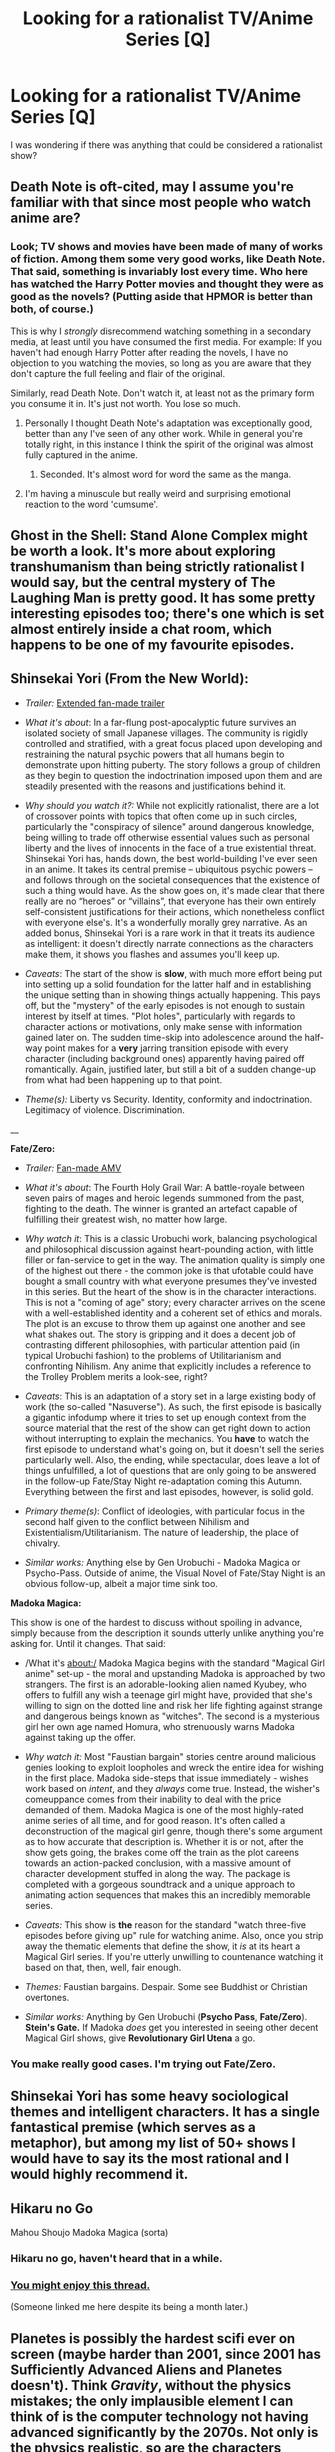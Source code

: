 #+TITLE: Looking for a rationalist TV/Anime Series [Q]

* Looking for a rationalist TV/Anime Series [Q]
:PROPERTIES:
:Author: Tankinater
:Score: 9
:DateUnix: 1395176336.0
:DateShort: 2014-Mar-19
:END:
I was wondering if there was anything that could be considered a rationalist show?


** Death Note is oft-cited, may I assume you're familiar with that since most people who watch anime are?
:PROPERTIES:
:Author: Pluvialis
:Score: 9
:DateUnix: 1395180322.0
:DateShort: 2014-Mar-19
:END:

*** Look; TV shows and movies have been made of many of works of fiction. Among them some very good works, like Death Note. That said, something is invariably lost every time. Who here has watched the Harry Potter movies and thought they were as good as the novels? (Putting aside that HPMOR is better than both, of course.)

This is why I /strongly/ disrecommend watching something in a secondary media, at least until you have consumed the first media. For example: If you haven't had enough Harry Potter after reading the novels, I have no objection to you watching the movies, so long as you are aware that they don't capture the full feeling and flair of the original.

Similarly, read Death Note. Don't watch it, at least not as the primary form you consume it in. It's just not worth. You lose so much.
:PROPERTIES:
:Author: Lord_Drol
:Score: 1
:DateUnix: 1395734261.0
:DateShort: 2014-Mar-25
:END:

**** Personally I thought Death Note's adaptation was exceptionally good, better than any I've seen of any other work. While in general you're totally right, in this instance I think the spirit of the original was almost fully captured in the anime.
:PROPERTIES:
:Score: 3
:DateUnix: 1396112578.0
:DateShort: 2014-Mar-29
:END:

***** Seconded. It's almost word for word the same as the manga.
:PROPERTIES:
:Author: TimTravel
:Score: 1
:DateUnix: 1400078269.0
:DateShort: 2014-May-14
:END:


**** I'm having a minuscule but really weird and surprising emotional reaction to the word 'cumsume'.
:PROPERTIES:
:Author: Calamitizer
:Score: 1
:DateUnix: 1396858817.0
:DateShort: 2014-Apr-07
:END:


** Ghost in the Shell: Stand Alone Complex might be worth a look. It's more about exploring transhumanism than being strictly rationalist I would say, but the central mystery of The Laughing Man is pretty good. It has some pretty interesting episodes too; there's one which is set almost entirely inside a chat room, which happens to be one of my favourite episodes.
:PROPERTIES:
:Author: pseudo86
:Score: 9
:DateUnix: 1395192805.0
:DateShort: 2014-Mar-19
:END:


** *Shinsekai Yori* (From the New World):

- /Trailer:/ [[https://www.youtube.com/watch?v=ybgzmTT_SuM][Extended fan-made trailer]]

- /What it's about/: In a far-flung post-apocalyptic future survives an isolated society of small Japanese villages. The community is rigidly controlled and stratified, with a great focus placed upon developing and restraining the natural psychic powers that all humans begin to demonstrate upon hitting puberty. The story follows a group of children as they begin to question the indoctrination imposed upon them and are steadily presented with the reasons and justifications behind it.

- /Why should you watch it?:/ While not explicitly rationalist, there are a lot of crossover points with topics that often come up in such circles, particularly the "conspiracy of silence" around dangerous knowledge, being willing to trade off otherwise essential values such as personal liberty and the lives of innocents in the face of a true existential threat. Shinsekai Yori has, hands down, the best world-building I've ever seen in an anime. It takes its central premise -- ubiquitous psychic powers -- and follows through on the societal consequences that the existence of such a thing would have. As the show goes on, it's made clear that there really are no “heroes” or “villains”, that everyone has their own entirely self-consistent justifications for their actions, which nonetheless conflict with everyone else's. It's a wonderfully morally grey narrative. As an added bonus, Shinsekai Yori is a rare work in that it treats its audience as intelligent: it doesn't directly narrate connections as the characters make them, it shows you flashes and assumes you'll keep up.

- /Caveats/: The start of the show is *slow*, with much more effort being put into setting up a solid foundation for the latter half and in establishing the unique setting than in showing things actually happening. This pays off, but the "mystery" of the early episodes is not enough to sustain interest by itself at times. "Plot holes", particularly with regards to character actions or motivations, only make sense with information gained later on. The sudden time-skip into adolescence around the half-way point makes for a *very* jarring transition episode with every character (including background ones) apparently having paired off romantically. Again, justified later, but still a bit of a sudden change-up from what had been happening up to that point.

- /Theme(s):/ Liberty vs Security. Identity, conformity and indoctrination. Legitimacy of violence. Discrimination.

__

*Fate/Zero:*

- /Trailer:/ [[https://www.youtube.com/watch?v=GAIGOt4Eg7A][Fan-made AMV]]

- /What it's about/: The Fourth Holy Grail War: A battle-royale between seven pairs of mages and heroic legends summoned from the past, fighting to the death. The winner is granted an artefact capable of fulfilling their greatest wish, no matter how large.

- /Why watch it/: This is a classic Urobuchi work, balancing psychological and philosophical discussion against heart-pounding action, with little filler or fan-service to get in the way. The animation quality is simply one of the highest out there - the common joke is that ufotable could have bought a small country with what everyone presumes they've invested in this series. But the heart of the show is in the character interactions. This is not a "coming of age" story; every character arrives on the scene with a well-established identity and a coherent set of ethics and morals. The plot is an excuse to throw them up against one another and see what shakes out. The story is gripping and it does a decent job of contrasting different philosophies, with particular attention paid (in typical Urobuchi fashion) to the problems of Utilitarianism and confronting Nihilism. Any anime that explicitly includes a reference to the Trolley Problem merits a look-see, right?

- /Caveats/: This is an adaptation of a story set in a large existing body of work (the so-called "Nasuverse"). As such, the first episode is basically a gigantic infodump where it tries to set up enough context from the source material that the rest of the show can get right down to action without interrupting to explain the mechanics. You *have* to watch the first episode to understand what's going on, but it doesn't sell the series particularly well. Also, the ending, while spectacular, does leave a lot of things unfulfilled, a lot of questions that are only going to be answered in the follow-up Fate/Stay Night re-adaptation coming this Autumn. Everything between the first and last episodes, however, is solid gold.

- /Primary theme(s)/: Conflict of ideologies, with particular focus in the second half given to the conflict between Nihilism and Existentialism/Utilitarianism. The nature of leadership, the place of chivalry.

- /Similar works:/ Anything else by Gen Urobuchi - Madoka Magica or Psycho-Pass. Outside of anime, the Visual Novel of Fate/Stay Night is an obvious follow-up, albeit a major time sink too.

*Madoka Magica:*

This show is one of the hardest to discuss without spoiling in advance, simply because from the description it sounds utterly unlike anything you're asking for. Until it changes. That said:

- /What it's about:/ Madoka Magica begins with the standard "Magical Girl anime" set-up - the moral and upstanding Madoka is approached by two strangers. The first is an adorable-looking alien named Kyubey, who offers to fulfill any wish a teenage girl might have, provided that she's willing to sign on the dotted line and risk her life fighting against strange and dangerous beings known as "witches". The second is a mysterious girl her own age named Homura, who strenuously warns Madoka against taking up the offer.

- /Why watch it:/ Most "Faustian bargain" stories centre around malicious genies looking to exploit loopholes and wreck the entire idea for wishing in the first place. Madoka side-steps that issue immediately - wishes work based on /intent/, and they /always/ come true. Instead, the wisher's comeuppance comes from their inability to deal with the price demanded of them. Madoka Magica is one of the most highly-rated anime series of all time, and for good reason. It's often called a deconstruction of the magical girl genre, though there's some argument as to how accurate that description is. Whether it is or not, after the show gets going, the brakes come off the train as the plot careens towards an action-packed conclusion, with a massive amount of character development stuffed in along the way. The package is completed with a gorgeous soundtrack and a unique approach to animating action sequences that makes this an incredibly memorable series.

- /Caveats:/ This show is *the* reason for the standard "watch three-five episodes before giving up" rule for watching anime. Also, once you strip away the thematic elements that define the show, it /is/ at its heart a Magical Girl series. If you're utterly unwilling to countenance watching it based on that, then, well, fair enough.

- /Themes:/ Faustian bargains. Despair. Some see Buddhist or Christian overtones.

- /Similar works:/ Anything by Gen Urobuchi (*Psycho Pass*, *Fate/Zero*). *Stein's Gate.* If Madoka /does/ get you interested in seeing other decent Magical Girl shows, give *Revolutionary Girl Utena* a go.
:PROPERTIES:
:Author: GeeJo
:Score: 6
:DateUnix: 1397239264.0
:DateShort: 2014-Apr-11
:END:

*** You make really good cases. I'm trying out Fate/Zero.
:PROPERTIES:
:Author: Rhamni
:Score: 3
:DateUnix: 1397851485.0
:DateShort: 2014-Apr-19
:END:


** Shinsekai Yori has some heavy sociological themes and intelligent characters. It has a single fantastical premise (which serves as a metaphor), but among my list of 50+ shows I would have to say its the most rational and I would highly recommend it.
:PROPERTIES:
:Author: voidacity
:Score: 6
:DateUnix: 1395247450.0
:DateShort: 2014-Mar-19
:END:


** Hikaru no Go

Mahou Shoujo Madoka Magica (sorta)
:PROPERTIES:
:Author: EliezerYudkowsky
:Score: 5
:DateUnix: 1395359722.0
:DateShort: 2014-Mar-21
:END:

*** Hikaru no go, haven't heard that in a while.
:PROPERTIES:
:Author: Rouninscholar
:Score: 2
:DateUnix: 1395924981.0
:DateShort: 2014-Mar-27
:END:


*** [[http://www.reddit.com/r/TrueAnime/comments/1wrc4k/rebel_with_a_misguided_cause_how_madoka_magica/cf7lyjc][You might enjoy this thread.]]

(Someone linked me here despite its being a month later.)
:PROPERTIES:
:Score: 1
:DateUnix: 1398782921.0
:DateShort: 2014-Apr-29
:END:


** Planetes is possibly the hardest scifi ever on screen (maybe harder than 2001, since 2001 has Sufficiently Advanced Aliens and Planetes doesn't). Think /Gravity/, without the physics mistakes; the only implausible element I can think of is the computer technology not having advanced significantly by the 2070s. Not only is the physics realistic, so are the characters (besides a few comic relief characters who don't get that much screentime) and even the geopolitics; the characters don't carry the idiot ball, but neither do they solve everything themselves. It has one of the most satisfying, well-thought-out Earn Your Happy Endings in all of anime.

(The English dub isn't great, watch it subtitled.)
:PROPERTIES:
:Author: dysfunctionz
:Score: 5
:DateUnix: 1396143147.0
:DateShort: 2014-Mar-30
:END:

*** Seconding Planetes. Honestly, it's so hard that it feels more like a light-dramedy styled documentary about the first extraplanetary colonies than a sci-fi show, if you're the kind of person who consumes so much science fiction that their mind is already in space.

Also, subtract from /Gravity/ the lousy "people can't live in space" aesop.
:PROPERTIES:
:Author: Prezombie
:Score: 3
:DateUnix: 1396205300.0
:DateShort: 2014-Mar-30
:END:


** As far as anime is concerned, Steins;Gate has time travel without plot holes.

In Zetsuen no Tempest, most of the characters act intelligently using the information that they have, and some of the plans they come up with are pretty clever. Zetsuen's first half is better than the second, but the second half still ends well.

Psycho Pass is an anime series that's basically about enlightenment ideals vs. romantic ideals in a dystopia. It's sci-fi and also has some transhuman themes.

Mawaru Penguindrum isn't really rational in that the rules of the world are vaguely explained and makes it difficult to figure out what will happen next, but it has a complex plot with interesting symbolism that is challenging to understand the details of. It's by the creator of Revolutionary Girl Utena.
:PROPERTIES:
:Author: Timewinders
:Score: 7
:DateUnix: 1395185590.0
:DateShort: 2014-Mar-19
:END:

*** Mawaru Penguindrum is a bunch of stupid and poorly construed nonsense that's mindlessly created one after another. The final five episodes have such horrible plot holes that it's laughable how anyone could consider them 'rational'. There was never any real foreshadowing or any real plot. It's a bunch of random plot twists on plot twists that creates for the dumbest and most counterproductive storyline.

Don't believe me? Fine, waste your time and watch it. You'll be smashing your head against a wall wondering why you bothered.
:PROPERTIES:
:Score: 2
:DateUnix: 1397764966.0
:DateShort: 2014-Apr-18
:END:

**** Well, I did say that it wasn't rational. However, it's not stupid. The plot is perhaps needlessly complex, but it serves the characters and the themes well. I get the feeling that you had a hard to time understanding it because you expected the rules of the Mawaru Penguindrum world to be consistent, when in fact they are based on and shaped by emotion. However, they are understandable on an intuitive level even if they aren't logical. Also, the show had more than five episodes and you're not supposed to understand everything within just the first five episodes.
:PROPERTIES:
:Author: Timewinders
:Score: 1
:DateUnix: 1397766172.0
:DateShort: 2014-Apr-18
:END:

***** Wrong, there is no plot in that story at all.

Also, omitted putting "final" in the five episodes part; my mistake.

But the point still stands, that story created so many plot holes and inconsistencies, it became apparent they just made-up whatever they could the week before making the producing each of the anime episodes. It's more typical than people realize.

The plot twists themselves have no consistency. There was no plot, just a bunch of stupid crap poorly made together with this deluded idea of "mystery" before trying to become some stupid Code Geass wannabe near the end.
:PROPERTIES:
:Score: 1
:DateUnix: 1397780832.0
:DateShort: 2014-Apr-18
:END:


*** I went and watched penguindrum, and I have to say it is among the worst anime I have ever seen. It was pure chaos, epically slow, and incredibly annoying at times. I feel that the totality of the show was just a few highly unrealistic characters hating their fate.

please, share with me your reasoning for recommending this: what more to it was there than a steamy pile of angst?
:PROPERTIES:
:Author: voidacity
:Score: 1
:DateUnix: 1399757777.0
:DateShort: 2014-May-11
:END:

**** It definitely isn't a pile of angst. There are themes of family, love, and hope throughout the whole show. Despite all the terrible things that happen and the cruelty of the world around them, these give the characters motivation and their actions aren't in vain. I don't understand your complaint about the characters because most of them seemed realistic to me with the possible exception of a few of the crazy ones. Realistic or not, they were complex and interesting. I guess I shouldn't have recommended it here because most rational stories have complex plots presented in a straightforward way whereas Mawaru Penguindrum has a simple plot presented in a complex way with a lot of the content left up to interpretation. I can see how its style might not be your preference but it's a good show. If you think there wasn't anything to the show, maybe you didn't get it? For example, do you understand the symbolism of the child broiler?
:PROPERTIES:
:Author: Timewinders
:Score: 1
:DateUnix: 1399759100.0
:DateShort: 2014-May-11
:END:

***** symbolism irks me, why not just tell it how it is.. but to answer your question, I believe the child broiler symbolizes the 'brutal' socialization process into a mindless society, but there is nothing interesting about it: just a few sad children get put in there and then saved by some variation of 'I love you'.

really, I want to understand this, I hope I am not trying your patience too much. thanks.
:PROPERTIES:
:Author: voidacity
:Score: 1
:DateUnix: 1399800752.0
:DateShort: 2014-May-11
:END:

****** Well, I did mention in my recommendation that there was symbolism. I liked it in Mawaru Penguindrum because it is interesting to interpret and gives you an insight into the characters' worldviews, such as Kanba and Himari's different views on fate. It's been a while since I watched the show so I don't remember everything, but there is a bit more to the child broiler than that. It's where unwanted children go. [[#s][Mawaru Penguindrum]] You can find some more analysis here: [[http://tvtropes.org/pmwiki/pmwiki.php/Analysis/MawaruPenguindrum]].
:PROPERTIES:
:Author: Timewinders
:Score: 2
:DateUnix: 1399825912.0
:DateShort: 2014-May-11
:END:

******* So, would you consider it fair to say that Mawaru Penguindrum was a show about angst wrapped up in obscure symbolism? Shoma and Momoka were exceptions as pillars of positive energy, but I don't think they were impactful enough to support the argument that the show had positive themes.

I think the show was chaotic, boring, and shallow. I guess you have to be really entertained by symbolism to give it higher than my 3/10

I don't know that you can change my mind anymore :/ I'll probably pass on Zetsuen no Tempest as well.
:PROPERTIES:
:Author: voidacity
:Score: 1
:DateUnix: 1399839644.0
:DateShort: 2014-May-12
:END:

******** If you pass on Zetsuen no Tempest just because I recommended it, it would be your loss. ZnT is much more straightforward and has much less symbolism. Also, I don't get why you consider 'angst' to be a problem in and of itself. The characters of Mawaru Penguindrum had legitimate reason to be unhappy. If you limit yourself to only works of art in which the characters are happy most of the time, you'd be missing out on a lot.
:PROPERTIES:
:Author: Timewinders
:Score: 1
:DateUnix: 1399840971.0
:DateShort: 2014-May-12
:END:

********* I am not in the mood for another risky pick atm :|

Ima stick to my scify / hard fantasy for awhile.
:PROPERTIES:
:Author: voidacity
:Score: 1
:DateUnix: 1399841924.0
:DateShort: 2014-May-12
:END:

********** Ok. Thank you for wasting my time. I went out of my way to recommend anime to people, but in return people bitch at me in a needlessly confrontational way about the ones I chose to recommend. If you don't like my recommendations, how about investing some of your own time in giving each series you hear about a chance? If you're not willing to do that, you don't have the right to complain about my recommendations. I even tried to discuss the issue with you and the other guy, but neither of you will even accept the simple premise that judging any work of art is entirely subjective. I've never talked to anyone so close-minded and unreasonable on [[/r/rational]]. Go ahead and don't watch Zetsuen no Tempest. You don't deserve to watch a good show.
:PROPERTIES:
:Author: Timewinders
:Score: 1
:DateUnix: 1399842498.0
:DateShort: 2014-May-12
:END:

*********** :\ I didn't mean to offend. I watched steins;gate and psychopass and enjoyed them both immensely.

I just really wanted to know why YOU enjoyed mawaru penguindrum and decided to share it with us, I never meant to insult your taste or convince you that you are wrong. I knew going in there was a good chance that I wasn't going to like it, I'm not angry with you at all. I just wanted to try to broaden my tastes, and it didn't work out this time, and I am currently feeling offput by it, that is all.

I hope I didn't ruin your day too much ;c
:PROPERTIES:
:Author: voidacity
:Score: 1
:DateUnix: 1399843671.0
:DateShort: 2014-May-12
:END:

************ Okay, I guess I was a bit too quick to get offended. But read over your posts, especially the first one. They could have been more diplomatically worded. I don't understand your emoticons either and even if I did they lack any subtlety in making a statement not come across too strong. Sorry if you feel you wasted your time on Mawaru Penguindrum, but it came across to me as if you were using me to vent your frustrations on. I doubt you were legitimately interested in what I liked about it, especially since I already stated some of the things I liked about it in my recommendation. Just in case, I liked the themes, some of the characters, the way the plot was presented like a puzzle, and the symbolism. You called it angsty, but the characters acted with nobility in the face of adversity. You didn't ruin my day, I was just a bit annoyed. There's no need to respond to this comment. I'm not interested in continuing this conversation.
:PROPERTIES:
:Author: Timewinders
:Score: 1
:DateUnix: 1399844629.0
:DateShort: 2014-May-12
:END:

************* I agree that I did not handle this conversation very well.. here's to learning!
:PROPERTIES:
:Author: voidacity
:Score: 1
:DateUnix: 1399847384.0
:DateShort: 2014-May-12
:END:


** Liar Game. It gets convoluted at times but SO GOOD. Manga only though.
:PROPERTIES:
:Score: 5
:DateUnix: 1395194796.0
:DateShort: 2014-Mar-19
:END:

*** But the problem I have is where they lied about the phone book. Then offered a reward for catching them lie. And noone mentioned it.
:PROPERTIES:
:Author: Rouninscholar
:Score: 1
:DateUnix: 1395925080.0
:DateShort: 2014-Mar-27
:END:


** It's easy to find anime that takes on transhumanist themes, as in anime it's not even a distinct concept: the hero and/or the villain will have/seek superhuman powers, just because the show wouldn't be entertaining without them.

On the other hand, finding shows that aren't just silly, built out of pure Story Logic/Troperifficness, or major tossers of the Idiot Ball... is harder.

It's not a very cerebral medium.
:PROPERTIES:
:Score: 2
:DateUnix: 1395237568.0
:DateShort: 2014-Mar-19
:END:

*** I wouldn't say that anime isn't cerebral. There are plenty of thought-provoking shows, they just don't always incorporate much realism. Mawaru Penguindrum, for example, has plenty of events that don't really make sense (is the Child Broiler even real, for example?) but that still serve to convey the themes and character development. This is a good fit for the medium because unrealism is easier in animation, but it does have the effect of not many series being produced that could be considered rational.
:PROPERTIES:
:Author: Timewinders
:Score: 1
:DateUnix: 1395404358.0
:DateShort: 2014-Mar-21
:END:


** I'd recommend Steins;Gate for a really engaging and human story involving time travel that seems to be /mostly/ internally consistent, with characters smartly trying to figure out why, exactly, time travel is happening and how to fix their mistakes. I love this show because it's a great mix of intellectual stimulation and /mostly/-believable human drama. Note: This is maybe the only the anime that I know of where I /wholeheartedly/ recommend the dub. I think it's absolutely impeccable and most of my friends agreed. There are some legitimately funny (and surprisingly English-centric) pop culture jokes, too. It's two seasons long. Made me cry twice.

I'd also recommend Puella Magi Madoka Magica (a.k.a. Madoka) as well. It's less "rational" and more "people who enjoy content on this subreddit will also enjoy it", in my opinion, but it's a fantastic deconstruction of the magical girl genre. It actually made a lot of people quite mad with this. It had about two episodes of being a straightforward "power of friendship triumphs over things that hold "evil" as a terminal value" show (and was pretty much advertised as such), but took a surprisingly dark turn and didn't turn back. It subverted pretty much everyone's expectations about the general flow of the show. Unfortunately it suffers from the common problem of "everything that's fucking awesome about this thing is a massive spoiler", but there are a /lot/ of bombshells. In terms of overall theme, it deals with some difficulties with utilitarianism, alien value systems, major character death, and powerlessness. If you're willing to give it a chance at all, give it at least three episodes. It's one season.
:PROPERTIES:
:Author: Calamitizer
:Score: 2
:DateUnix: 1396859629.0
:DateShort: 2014-Apr-07
:END:


** Shingeki no Kyojin if we're pushing it.

Gunbuster to a degree. It's a short OVA series so won't take long. I wouldn't call it rationalist but it has some interesting ideas tangent to.

[[http://myanimelist.net/manga/42005/Torikago_no_Tsugai][Torikago no Tsugai.]] It's similar to Liar Game which someone else mentioned. A group of students go looking for a lost girl in a themepark and get caught in a survival game, they need to work within the rules to get through or they die.
:PROPERTIES:
:Author: andr0medam31
:Score: 1
:DateUnix: 1395231594.0
:DateShort: 2014-Mar-19
:END:


** Sherlock is pretty good, it's on netflix
:PROPERTIES:
:Author: csclendaniel12
:Score: 1
:DateUnix: 1395177359.0
:DateShort: 2014-Mar-19
:END:

*** [[http://np.reddit.com/r/rational/comments/1uoi1v/the_bbc_program_sherlock/][It was discussed here a while ago]] and people concluded that it's not really rationalist, but it's still fun enough to interest the people who visit this sub.
:PROPERTIES:
:Author: asd7ua7
:Score: 5
:DateUnix: 1395178401.0
:DateShort: 2014-Mar-19
:END:
